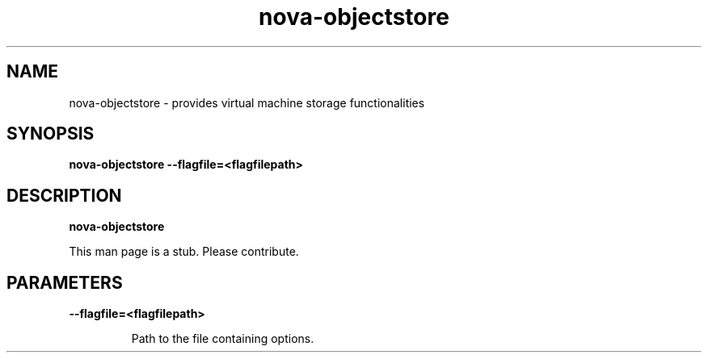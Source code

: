 .TH nova\-objectstore 8
.SH NAME
nova\-objectstore \- provides virtual machine storage functionalities

.SH SYNOPSIS
.B nova-objectstore
.B \-\-flagfile=<flagfilepath>

.SH DESCRIPTION
.B nova\-objectstore

This man page is a stub. Please contribute.

.SH PARAMETERS

.LP
.B \-\-flagfile=<flagfilepath>
.IP

Path to the file containing options.
